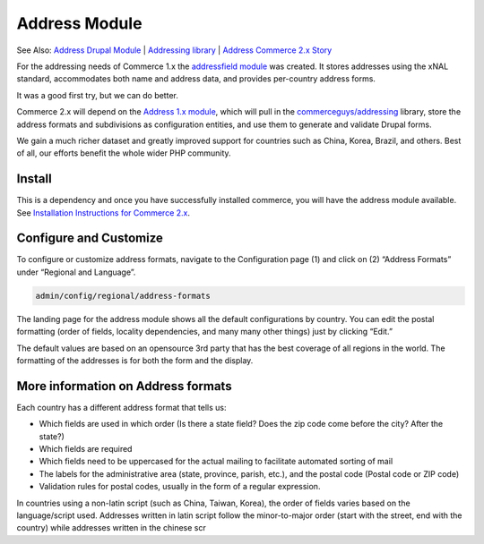 Address Module
==============

See Also: `Address Drupal Module`_   \|   `Addressing library`_   \|
`Address Commerce 2.x Story`_

For the addressing needs of Commerce 1.x the `addressfield module`_ was
created. It stores addresses using the xNAL standard, accommodates both
name and address data, and provides per-country address forms.

It was a good first try, but we can do better.

Commerce 2.x will depend on the `Address 1.x module`_, which will pull
in the `commerceguys/addressing`_ library, store the address formats and
subdivisions as configuration entities, and use them to generate and
validate Drupal forms.

We gain a much richer dataset and greatly improved support for countries
such as China, Korea, Brazil, and others. Best of all, our efforts
benefit the whole wider PHP community.

Install
-------

This is a dependency and once you have successfully installed commerce,
you will have the address module available. See `Installation
Instructions for Commerce 2.x`_.

Configure and Customize
-----------------------

|Address Module location|

To configure or customize address formats, navigate to the Configuration
page (1) and click on (2) “Address Formats” under “Regional and
Language”.

.. code-block:: terminal

    admin/config/regional/address-formats

|Address Module landing page|

The landing page for the address module shows all the default
configurations by country. You can edit the postal formatting (order of
fields, locality dependencies, and many many other things) just by
clicking “Edit.”

|Address Module format configuration|

The default values are based on an opensource 3rd party that has the
best coverage of all regions in the world. The formatting of the
addresses is for both the form and the display.

More information on Address formats
-----------------------------------

|Address Module Example|

Each country has a different address format that tells us:

-  Which fields are used in which order (Is there a state field? Does
   the zip code come before the city? After the state?)
-  Which fields are required
-  Which fields need to be uppercased for the actual mailing to
   facilitate automated sorting of mail
-  The labels for the administrative area (state, province, parish,
   etc.), and the postal code (Postal code or ZIP code)
-  Validation rules for postal codes, usually in the form of a regular
   expression.

In countries using a non-latin script (such as China, Taiwan, Korea),
the order of fields varies based on the language/script used. Addresses
written in latin script follow the minor-to-major order (start with the
street, end with the country) while addresses written in the chinese scr

.. _Address Drupal Module: https://www.drupal.org/project/address
.. _Addressing library: https://github.com/commerceguys/addressing
.. _Address Commerce 2.x Story: https://drupalcommerce.org/blog/16864/commerce-2x-stories-addressing
.. _addressfield module: https://drupal.org/project/addressfield
.. _Address 1.x module: https://www.drupal.org/project/address
.. _commerceguys/addressing: https://github.com/commerceguys/addressing
.. _Installation Instructions for Commerce 2.x: ../../install.rst

.. |Address Module location| image:: images/address-configure.png
.. |Address Module landing page| image:: images/address-landingpage.png
.. |Address Module format configuration| image:: images/address-configureformat.png
.. |Address Module Example| image:: images/address-brazil.png
